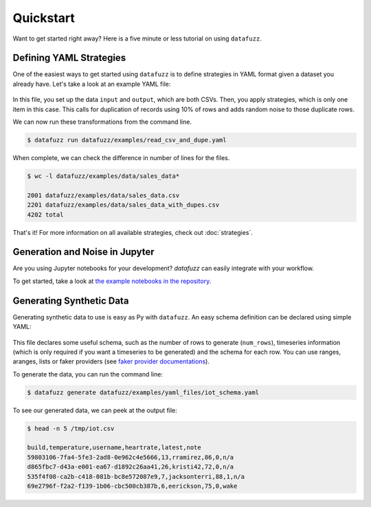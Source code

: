 =============
Quickstart
=============

Want to get started right away? Here is a five minute or less tutorial on using ``datafuzz``.

Defining YAML Strategies
-------------------------

One of the easiest ways to get started using ``datafuzz`` is to define strategies in YAML format given a dataset you already have. Let's take a look at an example YAML file:

    .. literalinclude:: ../datafuzz/examples/yaml_files/read_csv_and_dupe.yaml

In this file, you set up the data ``input`` and ``output``, which are both CSVs. Then, you apply strategies, which is only one item in this case. This calls for duplication of records using 10% of rows and adds random noise to those duplicate rows.

We can now run these transformations from the command line.

.. code-block:: bash
    
    $ datafuzz run datafuzz/examples/read_csv_and_dupe.yaml

When complete, we can check the difference in number of lines for the files.

.. code-block:: bash
    
    $ wc -l datafuzz/examples/data/sales_data*
      
    2001 datafuzz/examples/data/sales_data.csv
    2201 datafuzz/examples/data/sales_data_with_dupes.csv
    4202 total


That's it! For more information on all available strategies, check out :doc:`strategies`. 

Generation and Noise in Jupyter
-------------------------------

Are you using Jupyter notebooks for your development? `datafuzz` can easily integrate with your workflow. 

To get started, take a look at `the example notebooks in the repository <https://github.com/kjam/datafuzz/tree/master/examples/notebooks>`_.


Generating Synthetic Data
-------------------------

Generating synthetic data to use is easy as Py with ``datafuzz``. An easy schema definition can be declared using simple YAML:

    .. literalinclude:: ../datafuzz/examples/yaml_files/iot_schema.yaml

This file declares some useful schema, such as the number of rows to generate (``num_rows``), timeseries information (which is only required if you want a timeseries to be generated) and the schema for each row. You can use ranges, aranges, lists or faker providers (see `faker provider documentations <http://faker.readthedocs.io/en/master/providers.html>`_).

To generate the data, you can run the command line:

.. code-block:: bash

    $ datafuzz generate datafuzz/examples/yaml_files/iot_schema.yaml

To see our generated data, we can peek at the output file:

.. code-block:: bash

    $ head -n 5 /tmp/iot.csv

    build,temperature,username,heartrate,latest,note
    59803106-7fa4-5fe3-2ad8-0e962c4e5666,13,rramirez,86,0,n/a
    d865fbc7-d43a-e001-ea67-d1892c26aa41,26,kristi42,72,0,n/a
    535f4f08-ca2b-c418-081b-bc8e572087e9,7,jacksonterri,88,1,n/a
    69e2796f-f2a2-f139-1b06-cbc500cb387b,6,eerickson,75,0,wake
